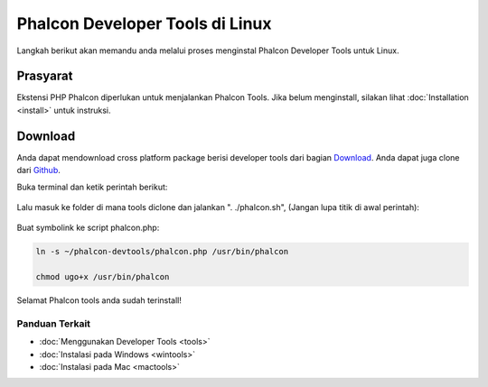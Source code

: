 Phalcon Developer Tools di Linux
================================

Langkah berikut akan memandu anda melalui proses menginstal Phalcon Developer Tools untuk Linux.

Prasyarat
---------
Ekstensi PHP Phalcon diperlukan untuk menjalankan Phalcon Tools. Jika belum menginstall, silakan lihat :doc:`Installation <install>` untuk instruksi.

Download
--------
Anda dapat mendownload cross platform package berisi developer tools dari bagian Download_. Anda dapat juga clone dari Github_.

Buka terminal dan ketik perintah berikut:

.. figure:: ../_static/img/linux-1.png
   :align: center

Lalu masuk ke folder di mana tools diclone dan jalankan ". ./phalcon.sh", (Jangan lupa titik di awal perintah):

.. figure:: ../_static/img/linux-2.png
   :align: center

Buat symbolink ke script phalcon.php:

.. code-block:: bash

    ln -s ~/phalcon-devtools/phalcon.php /usr/bin/phalcon

    chmod ugo+x /usr/bin/phalcon

Selamat Phalcon tools anda sudah terinstall!

Panduan Terkait
^^^^^^^^^^^^^^^
* :doc:`Menggunakan Developer Tools <tools>`
* :doc:`Instalasi pada Windows <wintools>`
* :doc:`Instalasi pada Mac <mactools>`

.. _Download: http://phalconphp.com/download
.. _Github: https://github.com/phalcon/phalcon-devtools
